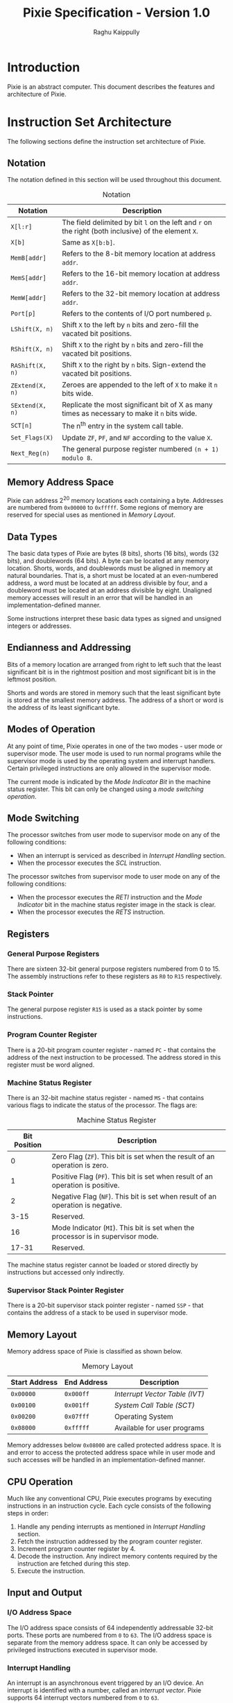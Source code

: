 #+Title: Pixie Specification - Version 1.0
#+Author: Raghu Kaippully

#+OPTIONS: html-postamble:nil toc:2
#+HTML_DOCTYPE: html5
#+HTML_HEAD: <link rel="stylesheet" type="text/css" href="org-style.css"/>

* Introduction

Pixie is an abstract computer. This document describes the features
and architecture of Pixie.

* Instruction Set Architecture

The following sections define the instruction set architecture of
Pixie.

** Notation

The notation defined in this section will be used throughout this
document.

#+CAPTION: Notation
| Notation        | Description                                                                                          |
|-----------------+------------------------------------------------------------------------------------------------------|
| =X[l:r]=        | The field delimited by bit =l= on the left and =r= on the right (both inclusive) of the element =X=. |
| =X[b]=          | Same as =X[b:b]=.                                                                                    |
| =MemB[addr]=    | Refers to the 8-bit memory location at address =addr=.                                               |
| =MemS[addr]=    | Refers to the 16-bit memory location at address =addr=.                                              |
| =MemW[addr]=    | Refers to the 32-bit memory location at address =addr=.                                              |
| =Port[p]=       | Refers to the contents of I/O port numbered =p=.                                                     |
| =LShift(X, n)=  | Shift =X= to the left by =n= bits and zero-fill the vacated bit positions.                           |
| =RShift(X, n)=  | Shift =X= to the right by =n= bits and zero-fill the vacated bit positions.                          |
| =RAShift(X, n)= | Shift =X= to the right by =n= bits. Sign-extend the vacated bit positions.                           |
| =ZExtend(X, n)= | Zeroes are appended to the left of =X= to make it =n= bits wide.                                     |
| =SExtend(X, n)= | Replicate the most significant bit of X as many times as necessary to make it =n= bits wide.         |
| =SCT[n]=        | The n^th entry in the system call table.                                                             |
| =Set_Flags(X)=  | Update =ZF=, =PF=, and =NF= according to the value =X=.                                              |
| =Next_Reg(n)=   | The general purpose register numbered =(n + 1) modulo 8=.                                            |

** Memory Address Space

Pixie can address 2^20 memory locations each containing a
byte. Addresses are numbered from =0x00000= to =0xfffff=. Some regions
of memory are reserved for special uses as mentioned in [[*Memory Layout][Memory Layout]].

** Data Types

The basic data types of Pixie are bytes (8 bits), shorts (16 bits),
words (32 bits), and doublewords (64 bits). A byte can be located at
any memory location. Shorts, words, and doublewords must be aligned in
memory at natural boundaries. That is, a short must be located at an
even-numbered address, a word must be located at an address divisible
by four, and a doubleword must be located at an address divisible by
eight. Unaligned memory accesses will result in an error that will be
handled in an implementation-defined manner.

Some instructions interpret these basic data types as signed and
unsigned integers or addresses.

** Endianness and Addressing

Bits of a memory location are arranged from right to left such that
the least significant bit is in the rightmost position and most
significant bit is in the leftmost position.

Shorts and words are stored in memory such that the least significant
byte is stored at the smallest memory address. The address of a short
or word is the address of its least significant byte.

** Modes of Operation

At any point of time, Pixie operates in one of the two modes - user
mode or supervisor mode. The user mode is used to run normal programs
while the supervisor mode is used by the operating system and
interrupt handlers. Certain privileged instructions are only allowed
in the supervisor mode.

The current mode is indicated by the [[*Machine Status Register][Mode Indicator Bit]] in the machine
status register. This bit can only be changed using a [[*Mode Switching][mode switching
operation]].

** Mode Switching

The processor switches from user mode to supervisor mode on any of the
following conditions:

- When an interrupt is serviced as described in [[*Interrupt Handling][Interrupt Handling]] section.
- When the processor executes the [[*SCL][SCL]] instruction.

The processor switches from supervisor mode to user mode on any of the
following conditions:

- When the processor executes the [[*RET][RETI]] instruction and the [[*Machine Status Register][Mode
  Indicator]] bit in the machine status register image in the stack is
  clear.
- When the processor executes the [[*RET][RETS]] instruction.

** Registers

*** General Purpose Registers

There are sixteen 32-bit general purpose registers numbered from 0
to 15. The assembly instructions refer to these registers as =R0= to
=R15= respectively.

*** Stack Pointer

The general purpose register =R15= is used as a stack pointer by some
instructions.

*** Program Counter Register

There is a 20-bit program counter register - named =PC= - that
contains the address of the next instruction to be processed. The
address stored in this register must be word aligned.

*** Machine Status Register

There is an 32-bit machine status register - named =MS= - that
contains various flags to indicate the status of the processor. The
flags are:

#+CAPTION: Machine Status Register
| Bit Position | Description                                                                      |
|--------------+----------------------------------------------------------------------------------|
|            0 | Zero Flag (=ZF=). This bit is set when the result of an operation is zero.       |
|            1 | Positive Flag (=PF=). This bit is set when result of an operation is positive.   |
|            2 | Negative Flag (=NF=). This bit is set when result of an operation is negative.   |
|         3-15 | Reserved.                                                                        |
|           16 | Mode Indicator (=MI=). This bit is set when the processor is in supervisor mode. |
|        17-31 | Reserved.                                                                        |

The machine status register cannot be loaded or stored directly by
instructions but accessed only indirectly.

*** Supervisor Stack Pointer Register

There is a 20-bit supervisor stack pointer register - named =SSP= - that
contains the address of a stack to be used in supervisor mode.

** Memory Layout

Memory address space of Pixie is classified as shown below.

#+CAPTION: Memory Layout
| Start Address | End Address | Description                  |
|---------------+-------------+------------------------------|
| =0x00000=     | =0x000ff=   | [[*Interrupt Vector Table][Interrupt Vector Table (IVT)]] |
| =0x00100=     | =0x001ff=   | [[*System Call Table][System Call Table (SCT)]]      |
| =0x00200=     | =0x07fff=   | Operating System             |
| =0x08000=     | =0xfffff=   | Available for user programs  |

Memory addresses below =0x08000= are called protected address
space. It is and error to access the protected address space while in
user mode and such accesses will be handled in an
implementation-defined manner.

** CPU Operation

Much like any conventional CPU, Pixie executes programs by executing
instructions in an instruction cycle. Each cycle consists of the
following steps in order:

1. Handle any pending interrupts as mentioned in [[*Interrupt   Handling][Interrupt Handling]]
   section.
2. Fetch the instruction addressed by the program counter register.
3. Increment program counter register by 4.
4. Decode the instruction. Any indirect memory contents required by
   the instruction are fetched during this step.
5. Execute the instruction.

** Input and Output

*** I/O Address Space

The I/O address space consists of 64 independently addressable 32-bit
ports. These ports are numbered from =0= to =63=. The I/O address
space is separate from the memory address space. It can only be
accessed by privileged instructions executed in supervisor mode.

*** Interrupt Handling

An interrupt is an asynchronous event triggered by an I/O device. An
interrupt is identified with a number, called an /interrupt
vector/. Pixie supports 64 interrupt vectors numbered from =0= to
=63=.

The processor checks for pending interrupts before beginning execution
of every instruction. If an interrupt is pending, the processor
performs the following operations to service the interrupt:

1. Check [[*Interrupt Vector Table][IVT]] entry corresponding to the interrupt vector. If the entry
   indicates that the interrupt is disabled, no further processing is
   done. Otherwise, the following steps are performed.
2. If the processor is in user mode, load =ZExtend(SSP, 32)= to =R15=
   and push the old value of =R15= to this new stack.
3. Push =MS= and =PC= to the stack in that order.
4. The [[*Machine Status Register][Mode Indicator]] bit in the machine status register is set to
   indicate that the processor is now executing in supervisor mode.
5. Load the address of the interrupt handler routine from the IVT
   entry to =PC=.
6. Processor begins execution of the interrupt handler routine.

The interrupt handler routine can execute the [[*RET][RETI]] instruction to
transfer the control back to the point where the interrupt occurred.

*** Interrupt Vector Table

The interrupt vector table (IVT) is a data structure located at memory
address =0x00000=. It is an array of 64 elements corresponding to each
of the interrupt vectors. Each element of IVT is word sized and has
the following structure:

#+CAPTION: IVT Entry Format
| Bit Position | Description                                                       |
|--------------+-------------------------------------------------------------------|
|         0-19 | Address of the interrupt handler routine                          |
|        20-30 | Reserved. Must be set to zero by the operating system.            |
|           31 | Interrupt Enable Bit. The interrupt is ignored if this bit clear. |

The operating system is responsible for populating entries in this
table during initialization.

** System Calls

User mode programs can invoke services provided by the operating
system using the [[*SCL][SCL]] instruction. This instruction provides a
protected way of transferring control from user mode to supervisor
mode.

A system call is identified by a number called the /system call
vector/. A total of 64 system call vectors are supported numbered from
=0= to =63=.

Upon encountering the SCL instruction, the processor performs the
following steps:

1. Check the [[*System Call Table][SCT]] entry corresponding to the system call
   vector. Disabled entries will result in an error which will be
   handled in an implementation-defined manner.
2. Load =ZExtend(SSP, 32)= to =R15= and push the old value of =R15= in
   this new stack.
3. Push =MS= and =PC= to the stack in that order.
4. The [[*Machine Status Register][Mode Indicator]] bit in the machine status register is set to
   indicate that the processor is now executing in supervisor mode.
5. Load the address of the system call handler routine from the SCT
   entry to =PC=.
6. Processor begins execution of the system call handler routine.

Additional parameters can be passed to the system call handler routine
in the general purpose registers or user mode stack.

The system call handler routine can return to user mode by executing
the [[*RET][RETS]] instruction. Results can be passed to user mode caller in the
general purpose registers or user mode stack.

*** System Call Table

The system call table (SCT) is a data structure located at memory
address =0x00100=. It is an array of 64 elements corresponding to each
of the system call vectors. Each element of SCT is word sized and has
the following structure:

#+CAPTION: SCT Entry Format
| Bit Position | Description                                                         |
|--------------+---------------------------------------------------------------------|
|         0-19 | Address of the system call handler routine                          |
|        20-30 | Reserved. Must be set to zero by the operating system.              |
|           31 | System Call Enable Bit. The system call fails if this bit is clear. |

The operating system is responsible for populating entries in this
table during initialization.

** Initialization

During start up, Pixie is initialized to the following state:

#+CAPTION: System Initial State
| Element                           | Initial State                                                      |
|-----------------------------------+--------------------------------------------------------------------|
| General Purpose Registers         | =0x00000000=                                                       |
| Program Counter Register          | =0x00200=                                                          |
| Machine Status Register           | =0x00010001=                                                       |
| Supervisor Stack Pointer Register | =0x00000=                                                          |
| IVT                               | All entries are set to =0x00000000=.                               |
| SCT                               | All entries are set to =0x00000000=.                               |
| Memory                            | Contents of memory locations other than IVT and SCT are undefined. |

An implementation of Pixie may load an operating system and user
program(s) into memory during startup in an implementation-defined
manner.

** Instruction Format

An instruction is comprises of an opcode, an optional destination
operand, zero to two source operands written in that order.

The operands are classified into different categories mentioned below.

*** Register Operands

These operands are located in a general purpose register. They are
denoted as =SR= and =DR= in the instructions. They are encoded by
their 4 bit register numbers.

*** Immediate Operands

These operands are located in the instruction itself. They are denoted
as =imm5= and =imm16= in the instructions and have lengths of 5 and 16
bits respectively. They are encoded by 5 bit or 16 bit numbers
respectively.

*** Absolute Address Operands

These operands are memory addressed located in the instruction
itself. They are denoted as =addr20= in the instructions and have a
length of 20 bits. They are encoded as a 20 bit number.

*** Indirect

These operands are located in a memory location whose address is
located in a general purpose register. They are denoted as =[SR]= and
=[DR]= in the instructions. They are encoded by their 4 bit register
numbers.

*** Register or Indirect

These operands are either located in a general purpose register or in
a memory location whose address is located in a general purpose
register. They are denoted as =SO=, =SO1=, =SO2=, and =DO= in the
instructions. They are encoded by a 5 bit number whose least
significant 4 bits are the register number and the most significant
bit is set if and only if the operand is located in memory.

* Instructions

This section contains a comprehencive list of all instructions and
their encodings.

Many instruction encodings contain bit fields marked as
/Reserved/. These must be filled with zeroes for compatibility
reasons.

** ADD

Adds two source operands and stores the result in the destination
operand.

*** Encodings

#+CAPTION: =ADD DO, SO1, SO2=
| Bit Position |     31-27 | 26-22 | 21-17 |  16 |     15-5 |   4-0 |
|--------------+-----------+-------+-------+-----+----------+-------|
|              | =0b00100= |  =DO= | =SO1= | =0= | Reserved | =SO2= |

#+CAPTION: =ADD DO, SO1, imm16=
| Bit Position |     31-27 | 26-22 | 21-17 |  16 |    15-0 |
|--------------+-----------+-------+-------+-----+---------|
|              | =0b00100= |  =DO= | =SO1= | =1= | =imm16= |

*** Operation

#+BEGIN_SRC
if (instruction[16] == 0)
  DO = SO1 + SO2;
else
  DO = SO1 + SExtend(imm16, 32);

Set_Flags(DO);
#+END_SRC

*** Flags Affected
=ZF=, =PF=, =NF=

** SUB

Subtracts the second source operand from the first source operand and
stores the result in the destination operand.

*** Encodings

#+CAPTION: =SUB DO, SO1, SO2=
| Bit Position |     31-27 | 26-22 | 21-17 |  16 |     15-5 |   4-0 |
|--------------+-----------+-------+-------+-----+----------+-------|
|              | =0b00000= |  =DO= | =SO1= | =0= | Reserved | =SO2= |

#+CAPTION: =SUB DO, SO1, imm16=
| Bit Position |     31-27 | 26-22 | 21-17 |  16 |    15-0 |
|--------------+-----------+-------+-------+-----+---------|
|              | =0b00000= |  =DO= | =SO1= | =1= | =imm16= |

*** Operation

#+BEGIN_SRC
if (instruction[16] == 0)
  DO = SO1 - SO2;
else
  DO = SO1 - SExtend(imm16, 32);

Set_Flags(DO);
#+END_SRC

*** Flags Affected
=ZF=, =PF=, =NF=

** MUL

Multiples two source operands and stores the result in the destination
operand. The size of the destination operand is always double that of
the source operands.

The =IMUL= instruction variant multiplies two signed numbers and
stores the result into the destination operand. The =UMUL= instruction
variant multiplies two unsigned numbers and stores the result into the
destination operand.

Both these instruction variants are further classified into byte,
short, and word variants.

The byte instruction variant multiplies the least significant 8 bits of
the source operands and stores the result into the least significant
16 bits of the destination operand.

The short instruction variant multiplies the least significant 16 bits
of the source operands and stores the result into the destination
operand word.

The word instruction variant multiplies the source operand words and
stores the result into the destination operand doubleword. If the
destination operand is a register =DR=, the least significant word of
the result is stored in the register =DR= and the most significant
word in the register =(DR + 1) modulo 8=.

*** Encodings

#+CAPTION: =IMULB DO, SO1, SO2=
| Bit Position |     31-27 |  26 |  25-24 |    23-15 | 14-10 |   9-5 |   4-0 |
|--------------+-----------+-----+--------+----------+-------+-------+-------|
|              | =0b01111= | =0= | =0b01= | Reserved |  =DO= | =SO1= | =SO2= |

#+CAPTION: =IMULS DO, SO1, SO2=
| Bit Position |     31-27 |  26 |  25-24 |    23-15 | 14-10 |   9-5 |   4-0 |
|--------------+-----------+-----+--------+----------+-------+-------+-------|
|              | =0b01111= | =0= | =0b10= | Reserved |  =DO= | =SO1= | =SO2= |

#+CAPTION: =IMULW DO, SO1, SO2=
| Bit Position |     31-27 |  26 |  25-24 |    23-15 | 14-10 |   9-5 |   4-0 |
|--------------+-----------+-----+--------+----------+-------+-------+-------|
|              | =0b01111= | =0= | =0b11= | Reserved |  =DO= | =SO1= | =SO2= |

#+CAPTION: =UMULB DO, SO1, SO2=
| Bit Position |     31-27 |  26 |  25-24 |    23-15 | 14-10 |   9-5 |   4-0 |
|--------------+-----------+-----+--------+----------+-------+-------+-------|
|              | =0b01111= | =1= | =0b01= | Reserved |  =DO= | =SO1= | =SO2= |

#+CAPTION: =UMULS DO, SO1, SO2=
| Bit Position |     31-27 |  26 |  25-24 |    23-15 | 14-10 |   9-5 |   4-0 |
|--------------+-----------+-----+--------+----------+-------+-------+-------|
|              | =0b01111= | =1= | =0b10= | Reserved |  =DO= | =SO1= | =SO2= |

#+CAPTION: =UMULW DO, SO1, SO2=
| Bit Position |     31-27 |  26 |  25-24 |    23-15 | 14-10 |   9-5 |   4-0 |
|--------------+-----------+-----+--------+----------+-------+-------+-------|
|              | =0b01111= | =1= | =0b11= | Reserved |  =DO= | =SO1= | =SO2= |

*** Operation

#+BEGIN_SRC
if (instruction[25:24] == 1) {
  op1 = SO1[7:0];
  op2 = SO2[7:0];
} else if (instruction[25:24] == 2) {
  op1 = SO1[15:0];
  op2 = SO2[15:0];
} else if (instruction[25:24] == 3) {
  op1 = SO1;
  op2 = SO2;
}

if (instruction[26] == 0)
  result = Signed_Multiply(op1, op2);
else
  result = Unsigned_Multiply(op1, op2);

if (instruction[25:24] == 1)
  DO[15:0] = result;
else if (instruction[25:24] == 2)
  DO = result;
else if (instruction[25:24] == 3) {
  if (instruction[4] == 0) {
    DO = result[31:0];
    Next_Reg(DO) = result[63:32];
  } else
    DO = result;
}

Set_Flags(result);
#+END_SRC

*** Flags Affected
=ZF=, =PF=, =NF=

** NEG

Two's complement negation.

Sets the destination operand to the two's complement of the source operand.

*** Encodings

#+CAPTION: =NEG DO, addr20=
| Bit Position |     31-27 |       26 | 25-21 |  20 |     19-0 |
|--------------+-----------+----------+-------+-----+----------|
|              | =0b11000= | Reserved |  =DO= | =0= | =addr20= |

#+CAPTION: =NEG DO, SO=
| Bit Position |     31-27 |       26 | 25-21 |  20 |     19-5 |  4-0 |
|--------------+-----------+----------+-------+-----+----------+------|
|              | =0b11000= | Reserved |  =DO= | =1= | Reserved | =SO= |

*** Operation

#+BEGIN_SRC
if (instruction[20] == 0)
  value = MemW[addr20];
else
  value = SO;

DO = -value;

Set_Flags(DO);
#+END_SRC

*** Flags Affected
=ZF=, =PF=, =NF=

** CMP

Compares two operands.

The comparison is perdformed by subtracting the second source operand
from the first source operand and setting the flags according to the
result. The result is discarded.

*** Encodings

#+CAPTION: =CMP SO1, SO2=
| Bit Position |     31-27 |    26-22 | 21-17 |  16 |   4-0 |
|--------------+-----------+----------+-------+-----+-------|
|              | =0b11100= | Reserved | =SO1= | =0= | =SO2= |

#+CAPTION: =CMP SO1, imm16=
| Bit Position |     31-27 |    26-22 | 21-17 |  16 |    15-0 |
|--------------+-----------+----------+-------+-----+---------|
|              | =0b11100= | Reserved | =SO1= | =1= | =imm16= |

*** Operation

#+BEGIN_SRC
if (instruction[16] == 0)
  result = SO1 - SO2;
else
  result = SO1 - SExtend(imm16, 32);

Set_Flags(result);
#+END_SRC

*** Flags Affected
=ZF=, =PF=, =NF=

** AND

Performs bitwise logical AND of two source operands and stores the
result in the destination operand.

*** Encodings

#+CAPTION: =AND DO, SO1, SO2=
| Bit Position |     31-27 | 26-22 | 21-17 |  16 |     15-5 |   4-0 |
|--------------+-----------+-------+-------+-----+----------+-------|
|              | =0b00101= |  =DO= | =SO1= | =0= | Reserved | =SO2= |

#+CAPTION: =AND DO, SO1, imm16=
| Bit Position |     31-27 | 26-22 | 21-17 |  16 |    15-0 |
|--------------+-----------+-------+-------+-----+---------|
|              | =0b00101= |  =DO= | =SO1= | =1= | =imm16= |

*** Operation

#+BEGIN_SRC
if (instruction[16] == 0)
  DO = SO1 && SO2
else
  DO = SO1 && SExtend(imm16, 32)

Set_Flags(DO);
#+END_SRC

*** Flags Affected
=ZF=, =PF=, =NF=

** OR

Performs bitwise logical OR of two source operands and stores the
result in the destination operand.

*** Encodings

#+CAPTION: =OR DO, SO1, SO2=
| Bit Position |     31-27 | 26-22 | 21-17 |  16 |     15-5 |   4-0 |
|--------------+-----------+-------+-------+-----+----------+-------|
|              | =0b01101= |  =DO= | =SO1= | =0= | Reserved | =SO2= |

#+CAPTION: =OR DO, SO1, imm16=
| Bit Position |     31-27 | 26-22 | 21-17 |  16 |    15-0 |
|--------------+-----------+-------+-------+-----+---------|
|              | =0b01101= |  =DO= | =SO1= | =1= | =imm16= |

*** Operation

#+BEGIN_SRC
if (instruction[16] == 0)
  DO = SO1 || SO2
else
  DO = SO1 || SExtend(imm16, 32)

Set_Flags(DO);
#+END_SRC

*** Flags Affected
=ZF=, =PF=, =NF=

** NOT

Bitwise complement.

Perform a bitwise complement of the source operand and store the
result into the destination operand.

*** Encodings

#+CAPTION: =NOT DO, addr20=
| Bit Position |     31-27 |       26 | 25-21 |  20 |     19-0 |
|--------------+-----------+----------+-------+-----+----------|
|              | =0b10110= | Reserved |  =DO= | =0= | =addr20= |

#+CAPTION: =NOT DO, SO=
| Bit Position |     31-27 |       26 | 25-21 |  20 |     19-5 |  4-0 |
|--------------+-----------+----------+-------+-----+----------+------|
|              | =0b10110= | Reserved |  =DO= | =1= | Reserved | =SO= |

*** Operation

#+BEGIN_SRC
if (instruction[20] == 0)
  value = MemW[addr20];
else
  value = SO;

DO = ~value;

Set_Flags(DO);
#+END_SRC

*** Flags Affected
=ZF=, =PF=, =NF=

** XOR

Bitwise exclusive-OR.

*** Encodings

#+CAPTION: =XOR DO, SO1, SO2=
| Bit Position |     31-27 | 26-22 | 21-17 |  16 |     15-5 |   4-0 |
|--------------+-----------+-------+-------+-----+----------+-------|
|              | =0b10101= |  =DO= | =SO1= | =0= | Reserved | =SO2= |

#+CAPTION: =XOR DO, SO1, imm16=
| Bit Position |     31-27 | 26-22 | 21-17 |  16 |    15-0 |
|--------------+-----------+-------+-------+-----+---------|
|              | =0b10101= |  =DO= | =SO1= | =1= | =imm16= |

*** Operation

#+BEGIN_SRC
if (instruction[16] == 0)
  DO = SO1 ^ SO2
else
  DO = SO1 ^ SExtend(imm16, 32)

Set_Flags(DO);
#+END_SRC

*** Flags Affected
=ZF=, =PF=, =NF=

** SHF

Bit shift.

Shift the source operand by a specified number of bits to the left or
right and store the result in the destination operand.

The left shift operation (=SHFL=) fills the vacated bit positions with
zeroes. The right shift operation can be logical or arithmetic. The
logical right shift operation (=SHFRL=) fills the vacated bit
positions with zeroes while the arithmetic right shift operation
(=SHFRA=) fills the vacated bit positions by the most significant bit.

*** Encodings

#+CAPTION: =SHFL DO, SO, imm5=
| Bit Position |     31-27 |  26-25 |    24-15 | 14-10 |  9-5 |    4-0 |
|--------------+-----------+--------+----------+-------+------+--------|
|              | =0b10000= | =0b00= | Reserved |  =DO= | =SO= | =imm5= |

#+CAPTION: =SHFRL DO, SO, imm5=
| Bit Position |     31-27 |  26-25 |    24-15 | 14-10 |  9-5 |    4-0 |
|--------------+-----------+--------+----------+-------+------+--------|
|              | =0b10000= | =0b10= | Reserved |  =DO= | =SO= | =imm5= |

#+CAPTION: =SHFRA DO, SO, imm5=
| Bit Position |     31-27 |  26-25 |    24-15 | 14-10 |  9-5 |    4-0 |
|--------------+-----------+--------+----------+-------+------+--------|
|              | =0b10000= | =0b11= | Reserved |  =DO= | =SO= | =imm5= |

*** Operation

#+BEGIN_SRC
if (instruction[26:25] == 0)
  DO = LShift(SO, imm5);
else if (instruction[26:25] == 2)
  DO = RShift(SO, imm5);
else if (instruction[26:25] == 3)
  DO = RAShift(SO, imm5);

Set_Flags(DO);
#+END_SRC

*** Flags Affected
=ZF=, =PF=, =NF=

** JC

Jump conditionally. Tests zero or more flags and performs a jump if
any of them are set.

Note that =JCnzp= will always perform a jump regardless of the state of
the flags and =JC= will never perform the jump. For this reason, it is
not necessary for assemblers to support these instruction variants.

It is an error if the target address of the jump is not word aligned.

*** Encodings

- =JCn   addr20=
- =JCp   addr20=
- =JCz   addr20=
- =JCnp  addr20=
- =JCnz  addr20=
- =JCzp  addr20=
- =JCnzp addr20=

#+CAPTION: =JC addr20=
| Bit Position |     31-27 |  26 |  25 |  24 |    23-21 |  20 |     19-0 |
|--------------+-----------+-----+-----+-----+----------+-----+----------|
|              | =0b10111= | =n= | =p= | =z= | Reserved | =0= | =addr20= |

- =JCn   [SR]=
- =JCp   [SR]=
- =JCz   [SR]=
- =JCnp  [SR]=
- =JCnz  [SR]=
- =JCzp  [SR]=
- =JCnzp [SR]=

#+CAPTION: =JC [SR]=
| Bit Position |     31-27 |  26 |  25 |  24 |    23-21 |  20 |     19-4 |    3-0 |
|--------------+-----------+-----+-----+-----+----------+-----+----------+--------|
|              | =0b10111= | =n= | =p= | =z= | Reserved | =1= | Reserved | =[SR]= |

*** Operation

#+BEGIN_SRC
if ((n && NF) || (p && PF) || (z && ZF)) {
  if (instruction[20] == 0)
    addr = addr20;
  else
    addr = SR[19:0];
  
  if ((addr % 4) != 0)
    Handle alignment error;
  else
    PC = addr;
}
#+END_SRC

*** Flags Affected
None.

** JMP

Jump unconditionally.

Note that this instruction uses the same opcode as [[*JC][JC]] and the encoding
is the same as =JCnzp=.

It is an error if the target address of the jump is not word aligned.

*** Encodings

#+CAPTION: =JMP addr20=
| Bit Position |     31-27 |   26-24 |    23-21 |  20 |     19-0 |
|--------------+-----------+---------+----------+-----+----------|
|              | =0b10111= | =0b111= | Reserved | =0= | =addr20= |

#+CAPTION: =JMP [SR]=
| Bit Position |     31-27 |   26-24 |    23-21 |  20 |     19-4 |    3-0 |
|--------------+-----------+---------+----------+-----+----------+--------|
|              | =0b10111= | =0b111= | Reserved | =1= | Reserved | =[SR]= |

*** Operation

#+BEGIN_SRC
if (instruction[20] == 0)
  addr = addr20;
else
  addr = SR[19:0];

if ((addr % 4) != 0)
  Handle alignment error;
else
  PC = addr;
#+END_SRC

*** Flags Affected
None.

** CALL

Call subroutine.

Saves return information on the stack and branches to the called
subroutine.

It is an error if the address of the subroutine is not word aligned.

*** Encodings

#+CAPTION: =CALL addr20=
| Bit Position |     31-27 |  26 |    25-21 |  20 |     19-0 |
|--------------+-----------+-----+----------+-----+----------|
|              | =0b01000= | =0= | Reserved | =0= | =addr20= |

#+CAPTION: =CALL [SR]=
| Bit Position |     31-27 |  26 |    25-21 |  20 |     19-4 |    3-0 |
|--------------+-----------+-----+----------+-----+----------+--------|
|              | =0b01000= | =0= | Reserved | =1= | Reserved | =[SR]= |

*** Operation

#+BEGIN_SRC
R15 = R15 - 4;
MemW[R15] = ZExtend(PC, 32);
if (instruction[20] == 0)
  addr = addr20;
else
  addr = SR[19:0];

if ((addr % 4) != 0)
  Handle alignment error;
else
  PC = addr;
#+END_SRC

*** Flags Affected
None.

** SCL

Call operating system service.

Saves return information on the stack and branches to a system call
handler routine.

It is an error if the address of the system call handler routine is
not word aligned.

*** Encodings

#+CAPTION: =SCL imm5=
| Bit Position |     31-27 |  26 |     25-5 |    4-0 |
|--------------+-----------+-----+----------+--------|
|              | =0b01000= | =1= | Reserved | =imm5= |

*** Operation

#+BEGIN_SRC
if (SCT[imm5][31] == 0)
  Handle SCT disabled error;
else {
  temp = R15;
  R15 = ZExtend(SSP, 32);
  R15 = R15 - 4;
  MemW[R15] = temp;
  R15 = R15 - 4;
  MemW[R15] = MS;
  R15 = R15 - 4;
  MemW[R15] = ZExtend(PC, 32);
  MI = 1;

  addr = SCT[imm5][19:0];
  if ((addr % 4) != 0)
    Handle alignment error;
  else
    PC = addr;
}
#+END_SRC

*** Flags Affected
=MI=

** RET

Return from a subroutine, interrupt handler routine, or a system call
handler routine.

Restores the return information from the stack and branches to the
caller or savepoint.

It is an error if the target address of the return is not word aligned.

*** Encodings

#+CAPTION: =RET=
| Bit Position |     31-27 |  26 |     25-0 |
|--------------+-----------+-----+----------|
|              | =0b00011= | =0= | Reserved |

#+CAPTION: =RETI= or =RETS=
| Bit Position |     31-27 |  26 |     25-0 |
|--------------+-----------+-----+----------|
|              | =0b00011= | =1= | Reserved |

*** Operation

#+BEGIN_SRC
if (instruction[26] == 1 && MI == 0)
  Handle privilege violation error;

addr = MemW[R15][19:0];
R15 = R15 + 4;

if ((addr % 4) != 0)
  Handle alignment error;
else {
  PC = addr;

  if (instruction[26] == 1) {
    MS = MemW[R15];
    R15 = R15 + 4;
    if (MI == 0) {
      R15 = MemW[R15];
    }
  }
}
#+END_SRC

*** Flags Affected
=ZF=, =PF=, =NF=, =MI=

** LD

Load a byte, short, or word from memory to a register.

The source operand specifies a memory address. The contents of this
address is optionally sign extended and stored into the destination
register.

*** Encodings

#+CAPTION: =LDB DR, addr20=
| Bit Position |     31-27 |  26-25 | 24-21 |  20 |     19-0 |
|--------------+-----------+--------+-------+-----+----------|
|              | =0b01001= | =0b01= |  =DR= | =0= | =addr20= |

#+CAPTION: =LDB DR, [SR]=
| Bit Position |     31-27 |  26-25 | 24-21 |  20 |     19-4 |  3-0 |
|--------------+-----------+--------+-------+-----+----------+------|
|              | =0b01001= | =0b01= |  =DR= | =1= | Reserved | =SR= |

#+CAPTION: =LDS DR, addr20=
| Bit Position |     31-27 |  26-25 | 24-21 |  20 |     19-0 |
|--------------+-----------+--------+-------+-----+----------|
|              | =0b01001= | =0b10= |  =DR= | =0= | =addr20= |

#+CAPTION: =LDS DR, [SR]=
| Bit Position |     31-27 |  26-25 | 24-21 |  20 |     19-4 |  3-0 |
|--------------+-----------+--------+-------+-----+----------+------|
|              | =0b01001= | =0b10= |  =DR= | =1= | Reserved | =SR= |

#+CAPTION: =LDW DR, addr20=
| Bit Position |     31-27 |  26-25 | 24-21 |  20 |     19-0 |
|--------------+-----------+--------+-------+-----+----------|
|              | =0b01001= | =0b11= |  =DR= | =0= | =addr20= |

#+CAPTION: =LDW DR, [SR]=
| Bit Position |     31-27 |  26-25 | 24-21 |  20 |     19-4 |  3-0 |
|--------------+-----------+--------+-------+-----+----------+------|
|              | =0b01001= | =0b11= |  =DR= | =1= | Reserved | =SR= |

*** Operation

#+BEGIN_SRC
if (instruction[20] == 0)
  addr = addr20;
else
  addr = SR[19:0];

if (instruction[26:25] == 1)
  DR = SExtend(MemB[addr], 32);
else if (instruction[26:25] == 2)
  DR = SExtend(MemS[addr], 32);
else if (instruction[26:25] == 3)
  DR = MemW[addr];

Set_Flags(DR);
#+END_SRC

*** Flags Affected
=ZF=, =PF=, =NF=

** ST

Store a byte, short, or word from a register to memory.

The destination operand specifies a memory address. The least
significant 8, 16, or 32 bits of the source register are selected
depending on whether the variant of the instruction is =STB=, =STS=,
or =STW= respectively. This selected bits are stored into the
destination address.

*** Encodings

#+CAPTION: =STB addr20, SR=
| Bit Position |     31-27 |  26-25 |  24 |     23-4 |  3-0 |
|--------------+-----------+--------+-----+----------+------|
|              | =0b00001= | =0b01= | =0= | =addr20= | =SR= |

#+CAPTION: =STB [DR], SR=
| Bit Position |     31-27 |  26-25 |  24 |     23-8 |  7-4 |  3-0 |
|--------------+-----------+--------+-----+----------+------+------|
|              | =0b00001= | =0b01= | =1= | Reserved | =DR= | =SR= |

#+CAPTION: =STS addr20, SR=
| Bit Position |     31-27 |  26-25 |  24 |     23-4 |  3-0 |
|--------------+-----------+--------+-----+----------+------|
|              | =0b00001= | =0b10= | =0= | =addr20= | =SR= |

#+CAPTION: =STS [DR], SR=
| Bit Position |     31-27 |  26-25 |  24 |     23-8 |  7-4 |  3-0 |
|--------------+-----------+--------+-----+----------+------+------|
|              | =0b00001= | =0b10= | =1= | Reserved | =DR= | =SR= |

#+CAPTION: =STW addr20, SR=
| Bit Position |     31-27 |  26-25 |  24 |     23-4 |  3-0 |
|--------------+-----------+--------+-----+----------+------|
|              | =0b00001= | =0b11= | =0= | =addr20= | =SR= |

#+CAPTION: =STW [DR], SR=
| Bit Position |     31-27 |  26-25 |  24 |     23-8 |  7-4 |  3-0 |
|--------------+-----------+--------+-----+----------+------+------|
|              | =0b00001= | =0b11= | =1= | Reserved | =DR= | =SR= |

*** Operation

#+BEGIN_SRC
if (instruction[24] == 0)
  addr = addr20;
else
  addr = DR[19:0];

if (instruction[26:25] == 1)
  MemB[addr] = SR[7:0];
else if (instruction[26:25] == 2)
  MemS[addr] = SR[15:0];
else if (instruction[26:25] == 3)
  MemW[addr] = SR;
#+END_SRC

*** Flags Affected
None.

** CPY

Copy a source register or immediate value to the destination register.

The copy instruction has two variants in case of an immediate
operand. The value is either sign extended to 32 bits and copied
(CPYI) or zero extended to 32 bits and copied (CPYU).

*** Encodings

#+CAPTION: =CPYI DR, imm16=
| Bit Position |     31-27 |    26-22 | 21-17 |  17-16 |    15-0 |
|--------------+-----------+----------+-------+--------+---------|
|              | =0b00010= | Reserved |  =DR= | =0b00= | =imm16= |

#+CAPTION: =CPYU DR, imm16=
| Bit Position |     31-27 |    26-22 | 21-17 |  17-16 |    15-0 |
|--------------+-----------+----------+-------+--------+---------|
|              | =0b00010= | Reserved |  =DR= | =0b01= | =imm16= |

#+CAPTION: =CPY DR, SR=
| Bit Position |     31-27 |    26-22 | 21-17 |  17-16 |     15-4 |  3-0 |
|--------------+-----------+----------+-------+--------+----------+------|
|              | =0b00010= | Reserved |  =DR= | =0b10= | Reserved | =SR= |

*** Operation

#+BEGIN_SRC
if (instruction[17:16] == 0)
  DR = SExtend(imm16, 32);
else if (instruction[17:16] == 1)
  DR = ZExtend(imm16, 32);
else if (instruction[17:16] == 2)
  DR = SR;
#+END_SRC

*** Flags Affected
None.

** PUSH

Push the source operand on top of the stack.

The stack pointer (R15) is decremented by 4 and the source operand is
stored at that memory location.

There are two variants of the instruction when the source operand is a
16 bit immediate value. The value is either sign extended to 32 bits
and copied (PUSHI) or zero extended to 32 bits and copied (PUSHU).

There are three variants of the instruction when the source operand is
either in =addr20= or =SO= form. The value stored in the stack always
have a 32 bit size. The value is sign extended to 32 bits if the
operand is a byte or short.

*** Encodings

#+CAPTION: =PUSHI imm16=
| Bit Position |     31-27 |  26 |  25-24 |    23-17 |  16 |    15-0 |
|--------------+-----------+-----+--------+----------+-----+---------|
|              | =0b11111= | =0= | =0b00= | Reserved | =0= | =imm16= |

#+CAPTION: =PUSHU imm16=
| Bit Position |     31-27 |  26 |  25-24 |    23-17 |  16 |    15-0 |
|--------------+-----------+-----+--------+----------+-----+---------|
|              | =0b11111= | =0= | =0b00= | Reserved | =1= | =imm16= |

#+CAPTION: =PUSHB addr20=
| Bit Position |     31-27 |  26 |  25-24 |    23-21 |  20 |     19-0 |
|--------------+-----------+-----+--------+----------+-----+----------|
|              | =0b11111= | =0= | =0b01= | Reserved | =0= | =addr20= |

#+CAPTION: =PUSHB SO=
| Bit Position |     31-27 |  26 |  25-24 |    23-21 |  20 |     19-5 |  4-0 |
|--------------+-----------+-----+--------+----------+-----+----------+------|
|              | =0b11111= | =0= | =0b01= | Reserved | =1= | Reserved | =SO= |

#+CAPTION: =PUSHS addr20=
| Bit Position |     31-27 |  26 |  25-24 |    23-21 |  20 |     19-0 |
|--------------+-----------+-----+--------+----------+-----+----------|
|              | =0b11111= | =0= | =0b10= | Reserved | =0= | =addr20= |

#+CAPTION: =PUSHS SO=
| Bit Position |     31-27 |  26 |  25-24 |    23-21 |  20 |     19-5 |  4-0 |
|--------------+-----------+-----+--------+----------+-----+----------+------|
|              | =0b11111= | =0= | =0b10= | Reserved | =1= | Reserved | =SO= |

#+CAPTION: =PUSHW addr20=
| Bit Position |     31-27 |  26 |  25-24 |    23-21 |  20 |     19-0 |
|--------------+-----------+-----+--------+----------+-----+----------|
|              | =0b11111= | =0= | =0b11= | Reserved | =0= | =addr20= |

#+CAPTION: =PUSHW SO=
| Bit Position |     31-27 |  26 |  25-24 |    23-21 |  20 |     19-5 |  4-0 |
|--------------+-----------+-----+--------+----------+-----+----------+------|
|              | =0b11111= | =0= | =0b11= | Reserved | =1= | Reserved | =SO= |

*** Operation

#+BEGIN_SRC
R15 = R15 - 4;

if (instruction[25:24] == 0) {
  if (instruction[16] == 0)
    MemW[R15] = SExtend(imm16, 32);
  else
    MemW[R15] = ZExtend(imm16, 32);
} else if (instruction[25:24] == 1) {
  if (instruction[20] == 0)
    MemW[R15] = SExtend(MemB[addr20], 32);
  else
    MemW[R15] = SExtend(SO[7:0], 32); 
} else if (instruction[25:24] == 2) {
  if (instruction[20] == 0)
    MemW[R15] = SExtend(MemS[addr20], 32);
  else
    MemW[R15] = SExtend(SO[15:0], 32); 
} else if (instruction[25:24] == 3) {
  if (instruction[20] == 0)
    MemW[R15] = MemW[addr20];
  else
    MemW[R15] = SO;
}
#+END_SRC

*** Flags Affected
None.

** POP

Pop the value on the top of the stack to the destination operand.

The 32 bit value stored at the address specified by the stack pointer
(R15) is extracted and stored in the destination operand. The stack
pointer is incremented by 4 after that.

There are three variants of the instruction - POPB, POPS, and
POPW. The POPB variant stores the least significant 8 bits in the
destination operand. The POPW variant stores the least significant 16
bits in the destination operand. The POPW variant stores the entire
word in the destination operand.

*** Encodings

#+CAPTION: =POPB addr20=
| Bit Position |     31-27 |  26 |  25-24 |    23-21 |  20 |     19-0 |
|--------------+-----------+-----+--------+----------+-----+----------|
|              | =0b11111= | =1= | =0b01= | Reserved | =0= | =addr20= |

#+CAPTION: =POPB DO=
| Bit Position |     31-27 |  26 |  25-24 |    23-21 |  20 |     19-5 |  4-0 |
|--------------+-----------+-----+--------+----------+-----+----------+------|
|              | =0b11111= | =1= | =0b01= | Reserved | =1= | Reserved | =DO= |

#+CAPTION: =POPS addr20=
| Bit Position |     31-27 |  26 |  25-24 |    23-21 |  20 |     19-0 |
|--------------+-----------+-----+--------+----------+-----+----------|
|              | =0b11111= | =1= | =0b10= | Reserved | =0= | =addr20= |

#+CAPTION: =POPS DO=
| Bit Position |     31-27 |  26 |  25-24 |    23-21 |  20 |     19-5 |  4-0 |
|--------------+-----------+-----+--------+----------+-----+----------+------|
|              | =0b11111= | =1= | =0b10= | Reserved | =1= | Reserved | =DO= |

#+CAPTION: =POPW addr20=
| Bit Position |     31-27 |  26 |  25-24 |    23-21 |  20 |     19-0 |
|--------------+-----------+-----+--------+----------+-----+----------|
|              | =0b11111= | =1= | =0b11= | Reserved | =0= | =addr20= |

#+CAPTION: =POPW DO=
| Bit Position |     31-27 |  26 |  25-24 |    23-21 |  20 |     19-5 |  4-0 |
|--------------+-----------+-----+--------+----------+-----+----------+------|
|              | =0b11111= | =1= | =0b11= | Reserved | =1= | Reserved | =DO= |

*** Operation

#+BEGIN_SRC
if (instruction[25:24] == 1) {
  if (instruction[20] == 0)
    MemB[addr20] = MemB[R15];
  else
    DO[7:0] = MemB[R15];
} else if (instruction[25:24] == 2) {
  if (instruction[20] == 0)
    MemS[addr20] = MemS[R15];
  else
    DO[15:0] = MemS[R15];
} else if (instruction[25:24] == 3) {
  if (instruction[20] == 0)
    MemW[addr20] = MemW[R15];
  else
    DO = MemW[R15];
}

R15 = R15 + 4;
#+END_SRC

*** Flags Affected
None.

** IN

Get input from an I/O port.

Extract a word from the I/O port whose number is specified as a source
or immediate operand and store it into the destination operand.

This is a privileged instruction and can only be executed in
supervisor mode.

*** Encodings

#+CAPTION: =IN DO, imm5=
| Bit Position |     31-27 |  26 |    25-11 | 10-6 |   5 |    4-0 |
|--------------+-----------+-----+----------+------+-----+--------|
|              | =0b01110= | =0= | Reserved | =DO= | =0= | =imm5= |

#+CAPTION: =IN DO, SO=
| Bit Position |     31-27 |  26 |    25-11 | 10-6 |   5 |  4-0 |
|--------------+-----------+-----+----------+------+-----+------|
|              | =0b01110= | =0= | Reserved | =DO= | =1= | =SO= |

*** Operation

#+BEGIN_SRC
if (MI == 0)
  Handle privilege violation error;

if (instruction[5] == 0)
  p = imm5;
else
  p = SO[4:0];

DO = Port[p];

Set_Flags(DO);
#+END_SRC

*** Flags Affected
=ZF=, =PF=, =NF=

** OUT

Otput to an I/O port.

Copy a word from the source operand to an I/O port. The number of the
port is mentioned as a destination or immediate operand.

This is a privileged instruction and can only be executed in
supervisor mode.

*** Encodings

#+CAPTION: =OUT imm5, SO=
| Bit Position |     31-27 |  26 |    25-11 |  10 |    9-5 |  4-0 |
|--------------+-----------+-----+----------+-----+--------+------|
|              | =0b01110= | =1= | Reserved | =0= | =imm5= | =SO= |

#+CAPTION: =OUT DO, SO=
| Bit Position |     31-27 |  26 |    25-11 |  10 |  9-5 |  4-0 |
|--------------+-----------+-----+----------+-----+------+------|
|              | =0b01110= | =1= | Reserved | =1= | =DO= | =SO= |

*** Operation

#+BEGIN_SRC
if (MI == 0)
  Handle privilege violation error;

if (instruction[10] == 0)
  p = imm5;
else
  p = DO[4:0];

Port[p] = SO;
#+END_SRC

*** Flags Affected
None.

** SSSP

Set supervisor stack pointer register.

This is a privileged instruction and can only be executed in
supervisor mode.

The value loaded to SSP register must be aligned on a word boundary.

*** Encodings

#+CAPTION: =SSSP addr20=
| Bit Position |     31-27 |    26-21 |  20 |     19-0 |
|--------------+-----------+----------+-----+----------|
|              | =0b00110= | Reserved | =0= | =addr20= |

#+CAPTION: =SSSP SO=
| Bit Position |     31-27 |    26-21 |  20 |     19-5 |  4-0 |
|--------------+-----------+----------+-----+----------+------|
|              | =0b00110= | Reserved | =1= | Reserved | =SO= |

*** Operation

#+BEGIN_SRC
if (MI == 0)
  Handle privilege violation error;

if (instruction[20] == 0)
  addr = MemW[addr20][19:0];
else
  addr = SO[19:0];

if ((addr % 4) != 0)
  Handle alignment error;
else
  SSP = addr;
#+END_SRC

*** Flags Affected
None.

** HALT

Stop execution and halt the computer.

It is implementation-defined if/how the computer can transition out of
the halted state.

This is a privileged instruction and can only be executed in
supervisor mode.

*** Encodings

#+CAPTION: =SSSP addr20=
| Bit Position |     31-27 |    26-21 |  20 |     19-0 |
|--------------+-----------+----------+-----+----------|
|              | =0b10001= | Reserved | =0= | =addr20= |

*** Operation

#+BEGIN_SRC
if (MI == 0)
  Handle privilege violation error;
else
  Halt the computer;
#+END_SRC

*** Flags Affected
None.

* Standard I/O Devices

A Pixie implementation must support the following I/O devices.

- Clock
- Character Input
- Character Output

** Clock

The clock device can be used to get the current date and time
according to the Gregorian calendar. The device does not support
updating the date and time. Any additional details related to date and
time - such as the timezone or leap second support - are
implementation-defined.

The date and time can be read from I/O ports numbered 4 and 5. The
words read from these ports have the following format:

#+CAPTION: Date Word (Port 4)
| Bit Position |    31-25 | 24-20 | 19-16 |    15-0 |
| Description  | Reserved |   day | month |    year |
| Range        |          |  1-31 |  1-12 | 0-65535 |

#+CAPTION: Time Word (Port 5)
| Bit Position |    31-17 | 16-12 |   11-6 |    5-0 |
| Description  | Reserved |  hour | minute | second |
| Range        |          |  0-23 |   0-59 |   0-59 |

** Character Input

This device provides ASCII character inputs. The device raises
interrupt vector 8 when a character is available as input. The
interrupt handler routine can read the character from I/O port
number 8. The word read from this port has the following format.

#+CAPTION: ASCII Input Word Format (Port 8)
| Bit Position |  31 |      30-7 |            6-0 |
|--------------+-----+-----------+----------------|
|              | AVL | Undefined | Character Code |

The character code is valid only if the /AVL/ bit is set.

After reading the code from the port and before issuing a [[*RET][RETI]]
instruction, the interrupt handler routine must write a word with
value zero to port 8. This indicates that the handler is ready to
receive additional interrupts. The device must not raise more
interrupts unless the zero word is written to the port.

** Character Output

This device can output ASCII characters. Character should be written
to I/O port number 12 for output. The word written to this port must
have the following format:

#+CAPTION: ASCII Output Word Format (Port 12)
| Bit Position |              31-7 |            6-0 |
|--------------+-------------------+----------------|
|              | Ignored by device | Character Code |
